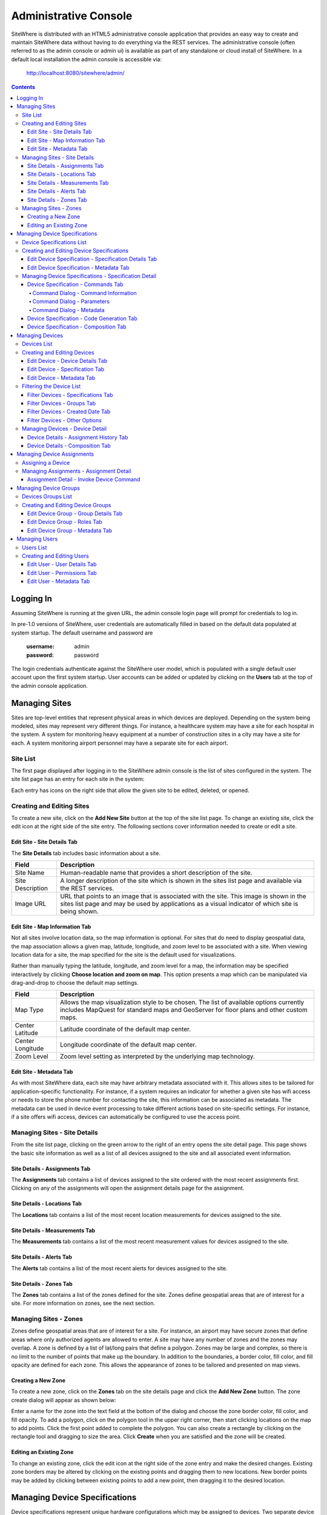 ======================
Administrative Console
======================
SiteWhere is distributed with an HTML5 administrative console application that provides an
easy way to create and maintain SiteWhere data without having to do everything via the REST 
services. The administrative console (often referred to as the admin console or admin ui) is
available as part of any standalone or cloud install of SiteWhere. In a default local installation
the admin console is accessible via:

	http://localhost:8080/sitewhere/admin/

.. contents:: Contents
   :local:

----------
Logging In
----------
	
Assuming SiteWhere is running at the given URL, the admin console login page will prompt
for credentials to log in.

.. image:: /_static/images/userguide/admin-login.png
   :width: 100%
   :alt: Administrative Console Login
   :align: left

In pre-1.0 versions of SiteWhere, user credentials are automatically filled in based
on the default data populated at system startup. The default username and password are

	:username: admin
	:password: password
	
The login credentials authenticate against the SiteWhere user model, which is populated
with a single default user account upon the first system startup. User accounts can be
added or updated by clicking on the **Users** tab at the top of the admin console application.

--------------
Managing Sites
--------------
Sites are top-level entities that represent physical 
areas in which devices are deployed. Depending on the system being modeled, sites may
represent very different things. For instance, a healthcare system may have a site for
each hospital in the system. A system for monitoring heavy equipment at a number of 
construction sites in a city may have a site for each. A system monitoring airport
personnel may have a separate site for each airport.

Site List
---------

The first page displayed after logging in to the SiteWhere admin console is the list of
sites configured in the system. The site list page has an entry for each site in 
the system:

.. image:: /_static/images/userguide/site-list.png
   :width: 100%
   :alt: Site List
   :align: left

Each entry has icons on the right side that allow the given site to be edited, deleted,
or opened.

Creating and Editing Sites
--------------------------
To create a new site, click on the **Add New Site** button at the top of the site list
page. To change an existing site, click the edit icon at the right side of the site entry.
The following sections cover information needed to create or edit a site.

Edit Site - Site Details Tab
****************************

The **Site Details** tab includes basic information about a site.

.. image:: /_static/images/userguide/site-edit-details.png
   :width: 100%
   :alt: Edit Site - Site Details
   :align: left

+----------------------+--------------------------------------------------------+
| Field                | Description                                            |
+======================+========================================================+
| Site Name            | Human-readable name that provides a short description  |
|                      | of the site.                                           |
+----------------------+--------------------------------------------------------+
| Site Description     | A longer description of the site which is shown in the |
|                      | sites list page and available via the REST services.   |
+----------------------+--------------------------------------------------------+
| Image URL            | URL that points to an image that is associated with    |
|                      | the site. This image is shown in the sites list page   |
|                      | and may be used by applications as a visual indicator  |
|                      | of which site is being shown.                          |
+----------------------+--------------------------------------------------------+

Edit Site - Map Information Tab
*******************************

Not all sites involve location data, so the map information is optional. 
For sites that do need to display geospatial data, the map association 
allows a given map, latitude, longitude, and zoom level to be 
associated with a site. When viewing location data for a site, the map specified for
the site is the default used for visualizations. 

Rather than manually typing the latitude, longitude, and zoom level for
a map, the information may be specified interactively by clicking
**Choose location and zoom on map**. This option presents a map which
can be manipulated via drag-and-drop to choose the default map settings.

.. image:: /_static/images/userguide/site-edit-map.png
   :width: 100%
   :alt: Edit Site - Map Information
   :align: left

+----------------------+--------------------------------------------------------+
| Field                | Description                                            |
+======================+========================================================+
| Map Type             | Allows the map visualization style to be chosen. The   |
|                      | list of available options currently includes           |
|                      | MapQuest for standard maps and GeoServer for floor     |
|                      | plans and other custom maps.                           |
+----------------------+--------------------------------------------------------+
| Center Latitude      | Latitude coordinate of the default map center.         |
+----------------------+--------------------------------------------------------+
| Center Longitude     | Longitude coordinate of the default map center.        |
+----------------------+--------------------------------------------------------+
| Zoom Level           | Zoom level setting as interpreted by the underlying    |
|                      | map technology.                                        |
+----------------------+--------------------------------------------------------+

.. image:: /_static/images/userguide/site-edit-map-set.png
   :width: 100%
   :alt: Edit Site - Interactive Map Selection
   :align: left

Edit Site - Metadata Tab
************************

As with most SiteWhere data, each site may have arbitrary metadata associated
with it. This allows sites to be tailored for application-specific functionality.
For instance, if a system requires an indicator for whether a given site
has wifi access or needs to store the phone number for contacting the site, this
information can be associated as metadata. The metadata can be used in device
event processing to take different actions based on site-specific settings.
For instance, if a site offers wifi access, devices can automatically be 
configured to use the access point.

.. image:: /_static/images/userguide/site-edit-metadata.png
   :width: 100%
   :alt: Edit Site - Metadata
   :align: left

Managing Sites - Site Details
-----------------------------
From the site list page, clicking on the green arrow to the right of an entry opens
the site detail page. This page shows the basic site information as well as a list
of all devices assigned to the site and all associated event information.

.. image:: /_static/images/userguide/site-details.png
   :width: 100%
   :alt: Site Details
   :align: left

Site Details - Assignments Tab
******************************
The **Assignments** tab contains a list of devices assigned to the site ordered with
the most recent assignments first. Clicking on any of the assignments will open
the assignment details page for the assignment.

Site Details - Locations Tab
****************************
The **Locations** tab contains a list of the most recent location measurements for 
devices assigned to the site.

Site Details - Measurements Tab
*******************************
The **Measurements** tab contains a list of the most recent measurement values for 
devices assigned to the site.

Site Details - Alerts Tab
*************************
The **Alerts** tab contains a list of the most recent alerts for 
devices assigned to the site.

Site Details - Zones Tab
************************
The **Zones** tab contains a list of the zones defined for the site. Zones define
geospatial areas that are of interest for a site. For more information on zones, 
see the next section.

Managing Sites - Zones
----------------------
Zones define geospatial areas that are of interest for a site. For instance, an
airport may have secure zones that define areas where only authorized agents are
allowed to enter. A site may have any number of zones and the zones may overlap.
A zone is defined by a list of lat/long pairs that define a polygon. Zones may
be large and complex, so there is no limit to the number of points that make up
the boundary. In addition to the boundaries, a border color, fill color, and fill
opacity are defined for each zone. This allows the appearance of zones to be 
tailored and presented on map views.

Creating a New Zone
*******************
To create a new zone, click on the **Zones** tab on the site details page and click
the **Add New Zone** button. The zone create dialog will appear as shown below:

.. image:: /_static/images/userguide/site-zone-create.png
   :width: 100%
   :alt: Create Zone
   :align: left
   
Enter a name for the zone into the text field at the bottom of the dialog and choose
the zone border color, fill color, and fill opacity. To add a polygon, click on the 
polygon tool in the upper right corner, then start clicking locations on the map to
add points. Click the first point added to complete the polygon. You can also create
a rectangle by clicking on the rectangle tool and dragging to size the area. Click
**Create** when you are satisfied and the zone will be created.

Editing an Existing Zone
************************

To change an existing zone, click the edit icon at the right side of the zone entry
and make the desired changes. Existing zone borders may be altered by clicking on 
the existing points and dragging them to new locations. New border points may be 
added by clicking between existing points to add a new point, then dragging it to
the desired location.

------------------------------
Managing Device Specifications
------------------------------
Device specifications represent unique hardware configurations which may be assigned to
devices. Two separate device specifications may use the same base platform, yet have enough
differences in hardware or software configuration to consider them separate when defining
devices. For instance, you might deploy a microcontroller with two configurations, one with
a standard LED and another with an RGB LED.

Device specifications also cover the list of commands that may be sent to a device. 
In the case of the LED example above, both specifications might have a command
**enableLight()** to turn the LED on, but the specification with the RGB LED might also
have a **setColor()** command to choose the color.

While most devices are standalone, self contained units, SiteWhere device specifications also
account for more complex scenarios called composite devices. Composite devices handle the case
where gateway devices act as a go-between for nested devices. Specifications for composite devices
provide a schema that clearly defines where nested devices 'plug in' to the parent device.


Device Specifications List
--------------------------

Clicking on the **Specifications** tab in the navigation bar opens the device specifications
list page. All existing device specifications are listed in alphabetical order as shown below:

.. image:: /_static/images/userguide/spec-list.png
   :width: 100%
   :alt: Device Specification List
   :align: left

Each entry has icons on the right side that allow the given specification to be edited, deleted,
or opened.

Creating and Editing Device Specifications
------------------------------------------
To create a new specification, click on the **Add New Specification** button at the top of the list
page. To change an existing specification, click the edit icon at the right side of the entry.
The following sections cover information needed to create or edit a specification.

Edit Device Specification - Specification Details Tab
*****************************************************

The **Specification Details** tab includes basic information about a device specification.

.. image:: /_static/images/userguide/spec-edit-details.png
   :width: 100%
   :alt: Edit Device Specification - Specification Details
   :align: left

+----------------------+--------------------------------------------------------+
| Field                | Description                                            |
+======================+========================================================+
| Specification Name   | Human-readable name that provides a short description  |
|                      | of the device specification.                           |
+----------------------+--------------------------------------------------------+
| Specification Type   | Indicates if a specification is for a standalone       |
|                      | device or a composite device such as a gateway.        |
|                      | Composite devices contain nested devices that may      |
|                      | be addressed by sending messages to the parent         |
|                      | composite device.                                      |
+----------------------+--------------------------------------------------------+
| Asset Provider       | The asset provider that contains the asset definition  |
|                      | for the device.                                        |
+----------------------+--------------------------------------------------------+
| Device Type          | The asset definition as chosen from the list made      |
|                      | available from the chosen device provider. This        |
|                      | determines the physical hardware used by devices       |
|                      | referencing the specification.                         |
+----------------------+--------------------------------------------------------+

Edit Device Specification - Metadata Tab
****************************************
A device specification can have arbitrary metadata assigned with it so that the data
can be used later when processing events. For instance, different logic can be applied
during event processing based on metadata such as memory configuration or cpu speed
of the device in question. Metadata can be added as name-value pairs in the dialog
as shown below:

.. image:: /_static/images/userguide/spec-edit-metadata.png
   :width: 100%
   :alt: Edit Device Specification - Metadata
   :align: left
   
Managing Device Specifications - Specification Detail
-----------------------------------------------------
From the specification list page, clicking on the green arrow to the right of an entry opens
the specification detail page. As shown below, the specification detail page contains the 
base specification information at the top and a set of tabs below it for modifying other
key features.

.. image:: /_static/images/userguide/spec-details.png
   :width: 100%
   :alt: Device Specification Details
   :align: left

Device Specification - Commands Tab
***********************************
Each device specification contains a list of commands that may be sent to a device that uses it.
Each command has a unique name and a list of typed parameters that may be passed to it. The 
parameter types are based on the ones used for Google Protocol buffers, but it is up to the
encoder on the command destination to choose how the data is transmitted across the wire.

Command Dialog - Command Information
^^^^^^^^^^^^^^^^^^^^^^^^^^^^^^^^^^^^
A new command may be added by clicking the **Add New Command** button. The **Create Device Command**
dialog opens to the **Command** tab.

.. image:: /_static/images/userguide/spec-command-details.png
   :width: 100%
   :alt: Device Specification - Command Details
   :align: left

+----------------------+--------------------------------------------------------+
| Field                | Description                                            |
+======================+========================================================+
| Name                 | Name that uniquely identifies a command. It should be  |
|                      | alphanumeric with no spaces or special characters.     |
+----------------------+--------------------------------------------------------+
| Namespace            | A URL that helps divide related commands into groups.  |
|                      | The namespace is used only for presentation purposes   |
|                      | currently, but will eventually be used in generated    |
|                      | code as well.                                          |
+----------------------+--------------------------------------------------------+
| Description          | A short description of that the command does.          |
+----------------------+--------------------------------------------------------+

Command Dialog - Parameters
^^^^^^^^^^^^^^^^^^^^^^^^^^^
The **Parameters** tab allows the list of parameters to be edited. To add a new parameter,
enter a parameter name, choose a type, and check the checkbox if the parameter is required.
Click **Add** to add the parameter to the list. Existing parameters may be removed by
clicking the **x** to the right of the entry.

.. image:: /_static/images/userguide/spec-command-parameters.png
   :width: 100%
   :alt: Device Specification - Command Parameters
   :align: left

Command Dialog - Metadata
^^^^^^^^^^^^^^^^^^^^^^^^^
Like most other SiteWhere entities, commands may have metadata associated. One use for 
command metadata is to provide hints to the command encoder to handle special cases
around transmission of command data.

.. image:: /_static/images/userguide/spec-command-metadata.png
   :width: 100%
   :alt: Device Specification - Command Metadata
   :align: left

Device Specification - Code Generation Tab
******************************************
Rather than forcing the developer to create a custom encoding scheme for sending commands,
SiteWhere provides the option of generating a Google Protocol Buffers definition based
on the list of commands for a specification. Clicking on the **Code Generation** tab shows
the Google Protocol Buffer definition for the current list of commands. Clicking on the **Refresh**
button generates a new definition if commands have been changed. Clicking the **Download** button
downloads the definition to the local file system. The definition may be used to generate code in
any of the languages supported by Google Protocol Buffers (most languages are supported).

.. image:: /_static/images/userguide/spec-code-generation.png
   :width: 100%
   :alt: Device Specification - Code Generation
   :align: left

Device Specification - Composition Tab
**************************************
The **Composition** tab only appears for specifications marked as composite devices. A composite
device has a **Device Element Schema** which provides the structure for nesting other devices.
The schema includes **Device Slots** and **Device Units**. Device slots are locations where a 
device can be 'plugged in' to the composite device. Device units are named containers which may
hold their own slots or more nested units. There is no limit to the number of levels of nesting
allowed. The device units act like folders in a file system, so any nested slot may be referenced
by a path of unit names followed by the slot name. For instance **default/serial/com1** refers
to the **com1** slot on the **serial** unit, which is in turn nested in the **default** unit.

When a device of the given specification type is added to the system, nested devices may be 
registered to any of its slots. When commands are sent to one of the nested devices, SiteWhere
determines the parent composite (gateway) device and sends the command to the parent, which will
in turn relay the command to the nested device.

.. image:: /_static/images/userguide/spec-composition.png
   :width: 100%
   :alt: Device Specification - Composition
   :align: left

----------------
Managing Devices
----------------
SiteWhere devices represent physical devices that can interact with the system. Registered devices
can send events to SiteWhere via configured event sources or by invoking REST services. SiteWhere
can, in turn, send commands by way of a command destination that delivers command data to the 
physical device.

Devices List
------------
Clicking on the **Devices** tab in the navigation bar opens the device list page. All existing devices 
are listed with the ones most recently created at the top of the list:

.. image:: /_static/images/userguide/device-list.png
   :width: 100%
   :alt: Device List
   :align: left

Creating and Editing Devices
----------------------------
To create a new device, click on the **Add New Device** button at the top of the list
page. To change an existing device, click the edit icon at the right side of the entry.
The following sections cover information needed to create or edit a device.

Edit Device - Device Details Tab
********************************
The **Device Details** tab includes basic information about a device.

.. image:: /_static/images/userguide/device-edit-details.png
   :width: 100%
   :alt: Edit Device - Device Details
   :align: left

+----------------------+--------------------------------------------------------+
| Field                | Description                                            |
+======================+========================================================+
| Hardware Id          | Unique hardware identifier for the device. The         |
|                      | identifier can be any string value.                    |
+----------------------+--------------------------------------------------------+
| Site                 | Specifies the site where the device will be deployed.  |
+----------------------+--------------------------------------------------------+
| Comments             | Extra information about the device.                    |
+----------------------+--------------------------------------------------------+

Edit Device - Specification Tab
*******************************
The **Specification** tab is used to choose the device specification that describes
the device. The specification is used to infer the type of device hardware,
whether the device can contain nested devices, and which commands may be sent
to control the device.
   
.. image:: /_static/images/userguide/device-edit-spec.png
   :width: 100%
   :alt: Edit Device - Specification
   :align: left

Edit Device - Metadata Tab
**************************
Each device can have arbitrary metadata attached to its primary data to provide
additional information during processing. For instance, a particular device may
receive commands via SMS, in which case the SMS phone number should be saved
when the device registers with SiteWhere. The metadata is available during event
and command processing so the SMS phone number can be extracted and used to 
deliver commands to control the device. Metadata is stored as name/value pairs
on the device definition and may include complex structures such as XML or JSON
payloads.
   
.. image:: /_static/images/userguide/device-edit-metadata.png
   :width: 100%
   :alt: Edit Device - Metadata
   :align: left
   
Filtering the Device List
-------------------------
SiteWhere is designed to manage and interact with a large number of devices, so it
is important to be able to target specific groups of devices based on criteria.
On the device list page, clicking on the **Filter Results** button opens a
dialog that allows criteria to be specified to narrow the list of results.
   
Filter Devices - Specifications Tab
***********************************
The first tab allows devices to be filtered based on the device specification
that they implement. The two choices include:

* Do not filter by specification
* Include only devices that implement a given specification

Limiting results to devices that implement a specification allows all devices 
of a given type to be targeted. It also adds a **Batch Command** button to the
toolbar, allowing a command to be executed as a batch operation for all of the
devices that meet the criteria. Other criteria may be applied in addition to
the specification to limit the scope of devices affected by the command.
   
.. image:: /_static/images/userguide/device-filter-spec.png
   :width: 100%
   :alt: Filter Device - Specifications
   :align: left
   
Filter Devices - Groups Tab
***************************
The **Groups** tab allows search results to be limited based by whether devices
are contained in specific device groups. The choices for group filtering 
include:

* Do not filter by group
* Include devices that belong to a particular group
* Include devices that belong to groups with a given role

The group filter criteria is applied in addition to any other criteria so, for
instance, you can choose a specification and a group to choose only devices of a 
given type in the group. You can then click **Batch Command** to send a command to
only those devices.
   
.. image:: /_static/images/userguide/device-filter-group.png
   :width: 100%
   :alt: Filter Device - Groups
   :align: left
   
Filter Devices - Created Date Tab
*********************************
The **Created Date** tab allows search results to be limited by the date a device
was added to the system. The choices for filtering by created date include:

* Do not filter by created date
* Include devices created in the last hour
* Include devices created in the last day
* Include devices created in the last week
* Include devices created before a given date
* Include devices created after a given date
* Include devices created between two dates

The created date filter criteria is applied in combination with other filters so,
for instance, you can choose devices in a group that implement a given specification
and were created in the last week.
   
.. image:: /_static/images/userguide/device-filter-createdate.png
   :width: 100%
   :alt: Filter Device - Created Date
   :align: left
   
Filter Devices - Other Options
******************************
The **Other Options** tab is a catch-all for other criteria that can be used to 
filter the device list.

Currently, the only option available is filtering devices that are already 
assigned. Choosing this option will return only unassigned devices. Examples of
using this option include looking for devices of a given type that are not
assigned yet or looking for devices in a group that are not assigned yet.

.. image:: /_static/images/userguide/device-filter-other.png
   :width: 100%
   :alt: Filter Device - Other Options
   :align: left
   
Managing Devices - Device Detail
--------------------------------
From the device list page, clicking on the green arrow to the right of an entry opens
the device detail page. As shown in the image below, the device detail page contains the 
base device information including the current asset assignment if assigned.

.. image:: /_static/images/userguide/device-details.png
   :width: 100%
   :alt: Device Details
   :align: left

Device Details - Assignment History Tab
***************************************
The **Assignment History** tab shows the current and all previous asset assignments for
the given device. Assignments are ordered with the most recent assignments at the top.
Clicking on the green arrow at the right side of an assignment opens the details page
for the assignment including the complete event history while assigned to the given asset.

Device Details - Composition Tab
********************************
The **Composition** tab is only shown for devices that use a specification marked as
composite rather than standalone. This tab allows nested devices to be assigned to slots
in the device element schema defined in the specification. Clicking the **+** to the
right of a given slot brings up a dialog to choose the device that will fill the slot.
Once a device has been assigned to a slot in a composite device, commands will be sent
to the parent device rather than the nested device.

.. image:: /_static/images/userguide/device-composition.png
   :width: 100%
   :alt: Device Details - Composition
   :align: left

---------------------------
Managing Device Assignments
---------------------------
Device assignments represent the association of a device with a site and (optionally) a 
physical asset. For example, a badge device can be assigned to an office building and a particular
person in that building. Events received for a given hardware id are recorded under the
current device assignment for that device. In the case of the badge example, there would
be a separate event trail for each person the badge was assigned to. 

Assigning a Device
------------------
If a device does not have a current assignment, an **Assign Device** button will appear in
the asset portion of the device entry as shown below:

.. image:: /_static/images/userguide/device-assign.png
   :width: 100%
   :alt: Device Assignment - Assign a Device
   :align: left

Clicking the button opens a dialog that allows the device to be assigned. The
**Assignment Details** tab shows the hardware id for the device along with a dropdown
for choosing which site the device will be assigned to.

.. image:: /_static/images/userguide/device-assign-details.png
   :width: 100%
   :alt: Device Assignment - Assignment Details
   :align: left

Clicking the **Asset Association** tab allows an asset to be associated with the device.
If the **Associate Asset** checkbox is left unchecked, the device will not be assigned to an asset.
Otherwise, the list of asset providers is shown in a dropdown. Choose an asset provider and
then choose an asset from the list for that provider.

.. image:: /_static/images/userguide/device-assign-asset.png
   :width: 100%
   :alt: Device Assignment - Asset Association
   :align: left
   
Clicking the **Metadata** tab allows metadata to be created for the assignment. An example of
assignment metadata is a 'valid through' date for the badge. This can be used by the system to
fire an alert if the badge is used beyond a given date.

.. image:: /_static/images/userguide/device-assign-metadata.png
   :width: 100%
   :alt: Device Assignment - Metadata
   :align: left

Clicking the **Assign** button at the bottom of the dialog will create the assignment.

Managing Assignments - Assignment Detail
----------------------------------------
The assignment detail page can be accessed from the **Assignments** tab for a site or from
the **Assignment History** tab in the device details page. In both cases, clicking on the
green arrow at the right of the assignment entry navigates to the **View Assignment** page.

.. image:: /_static/images/userguide/assignment-details.png
   :width: 100%
   :alt: Device Assignment - View Assignment
   :align: left

The **View Assignment** page contains all of the event data related to the given assignment.
The **Locations**, **Measurements**, **Alerts**, and **Command Invocations** tabs display
events of each given type for the assignment.

Assignment Detail - Invoke Device Command
*****************************************
Clicking the **Command Invocations** tab displays the list of commands that have been issued
to the device over the duration of the assignment. Click the **Invoke Commmand** button
to issue a new command to the device. Note that the list of available commands is based
on the device specification for the device in the assignment. Each command has a list of
parameters and the command dialog allows the parameters to be filled in before sending 
the command. 

.. image:: /_static/images/userguide/assignment-command-details.png
   :width: 100%
   :alt: Device Assignment - Invoke Device Command
   :align: left

Clicking the **Invoke** button will create a new command invocation event,
saving the event for the assignment and sending the command to the device based on
the server provisioning configuration.

----------------------
Managing Device Groups
----------------------
Device groups are used to create an association between related devices. A device can belong
to any number of groups and there is no limit to the size of a group. Device groups can also
contain other device groups. Each element (device or subgroup) in a device group can have
zero or more roles assigned. This allows external applications to query a device group and
get a list of devices that serve a given role or roles, then take actions such as issuing
commands or updating metadata.

Devices Groups List
-------------------
Clicking on the **Device Groups** tab in the navigation bar opens the device groups list page. 
All existing device groups are listed with the ones most recently created at the top of the list:

.. image:: /_static/images/userguide/group-list.png
   :width: 100%
   :alt: Device Group List
   :align: left

Creating and Editing Device Groups
----------------------------------
To create a new device group, click on the **Add New Device Group** button at the top of the list
page. To change an existing device group, click the edit icon at the right side of the entry.
The following sections cover information needed to create or edit a device group.

Edit Device Group - Group Details Tab
*************************************
The **Group Details** tab includes basic information about a device group.

.. image:: /_static/images/userguide/group-edit-details.png
   :width: 100%
   :alt: Edit Device Group - Group Details
   :align: left

+----------------------+--------------------------------------------------------+
| Field                | Description                                            |
+======================+========================================================+
| Group Name           | Short name that describes the function of the group.   |
+----------------------+--------------------------------------------------------+
| Description          | A longer description of the group.                     |
+----------------------+--------------------------------------------------------+

Edit Device Group - Roles Tab
*****************************
The **Roles** tab allows a list of roles to be associated with a device group. Roles are used
to allow groups to be looked up in different contexts. For instance, a device group may
have a list of temporary badges for tracking people. Another device group may contain the 
list of badges that belong to employees on the first floor. Both groups may have a common
role of 'badgeList'. Querying the SiteWhere services for groups with a role of 'badgeList'
will return both groups. Future versions of SiteWhere will allow device commands to be targeted
at device groups to allow for bulk operations. Currently, it is up to the application to
query for groups, assemble a target list, and issue commands for each device.

.. image:: /_static/images/userguide/group-edit-roles.png
   :width: 100%
   :alt: Edit Device Group - Roles
   :align: left

Edit Device Group - Metadata Tab
********************************
The **Metadata** tab allows extra metadata to be associated with a group. The extra information
will generally be application specific. For instance, a temporary badge group may have extra
metadata for the building phone number or address where the badges are in use.

.. image:: /_static/images/userguide/group-edit-metadata.png
   :width: 100%
   :alt: Edit Device Group - Metadata
   :align: left

--------------
Managing Users
--------------
SiteWhere users represent entities authorized to use the system. User credentials are used
to log in to the administrative console and are required for accessing the REST services.
When performing create/update operations on SiteWhere entities, the username of the
authenticated user is stored to indicate who performed the action.

Users List
----------
Clicking on the **Users** tab in the navigation bar opens the users list page. 
All existing users are listed alphabetically by username.

.. image:: /_static/images/userguide/users-list.png
   :width: 100%
   :alt: Users List
   :align: left

Creating and Editing Users
--------------------------
To create a new user, click on the **Add New User** button at the top of the list.
To change an existing user, click the edit icon at the right side of the entry.

Edit User - User Details Tab
****************************
The **User Details** tab includes basic information about a user.

.. image:: /_static/images/userguide/users-edit-details.png
   :width: 100%
   :alt: Edit User - User Details
   :align: left

+----------------------+--------------------------------------------------------+
| Field                | Description                                            |
+======================+========================================================+
| Username             | Unique alphanumeric identifier for a user.             |
+----------------------+--------------------------------------------------------+
| Password             | Password used to authenticate the user.                |
+----------------------+--------------------------------------------------------+
| Password (Confirm)   | Verifies that password was entered correctly.          |
+----------------------+--------------------------------------------------------+
| First Name           | First name of user.                                    |
+----------------------+--------------------------------------------------------+
| Last Name            | Last name (surname) of user.                           |
+----------------------+--------------------------------------------------------+
| Account Status       | Indicates if account is active, expired, or locked.    |
+----------------------+--------------------------------------------------------+

Edit User - Permissions Tab
***************************
The **Permissions** tab allows user permissions to be specified. User permissions
limit access to parts of the administrative application and certain REST service
calls. The current list of permissions is just a placeholder for a more 
comprehensive permissions system that will be added in the near future.

.. image:: /_static/images/userguide/users-edit-permissions.png
   :width: 100%
   :alt: Edit User - Permissions
   :align: left

Edit User - Metadata Tab
************************
The **Metadata** tab allows extra metadata to be associated with a user. 
   